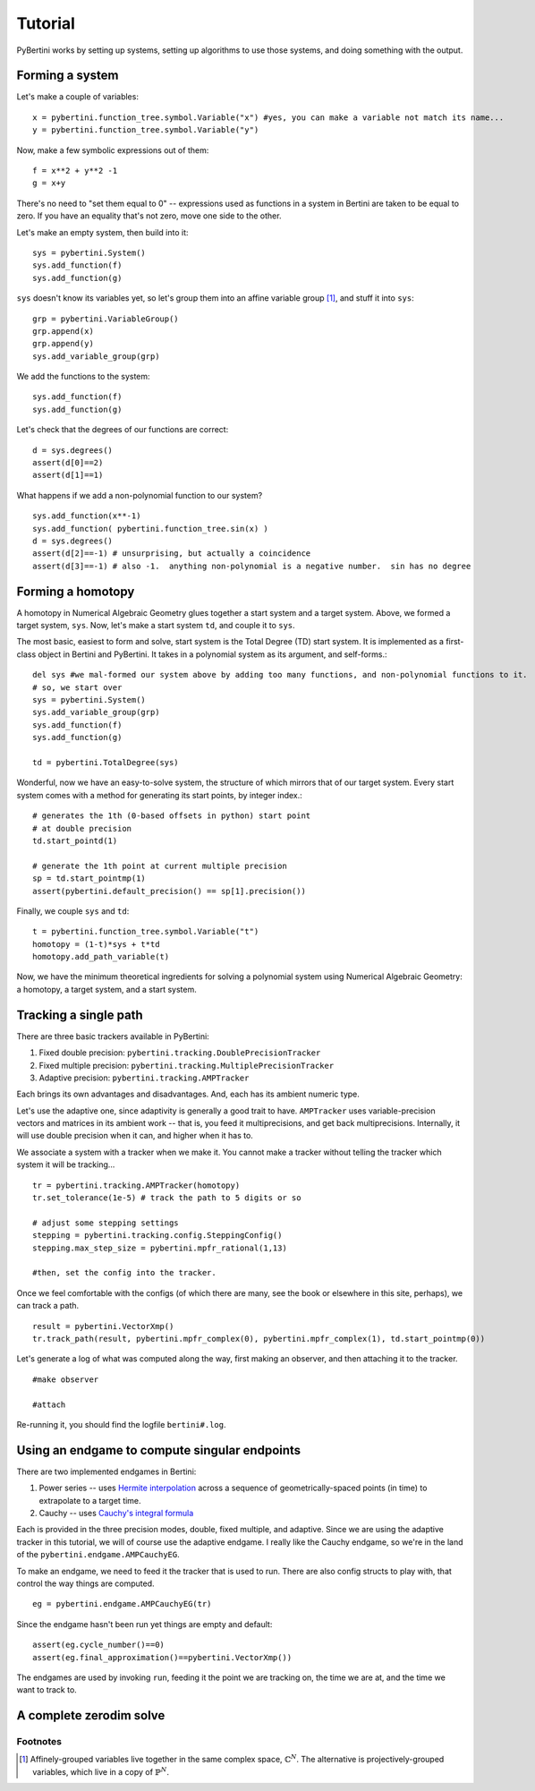 Tutorial
********

PyBertini works by setting up systems, setting up algorithms to use those systems, and doing something with the output.

Forming a system
================


Let's make a couple of variables::
	
	x = pybertini.function_tree.symbol.Variable("x") #yes, you can make a variable not match its name...
	y = pybertini.function_tree.symbol.Variable("y")

Now, make a few symbolic expressions out of them::
	
	f = x**2 + y**2 -1
	g = x+y

There's no need to "set them equal to 0" -- expressions used as functions in a system in Bertini are taken to be equal to zero.  If you have an equality that's not zero, move one side to the other.

Let's make an empty system, then build into it::
	
	sys = pybertini.System()
	sys.add_function(f)
	sys.add_function(g)

``sys`` doesn't know its variables yet, so let's group them into an affine variable group [#]_, and stuff it into ``sys``::
	
	grp = pybertini.VariableGroup()
	grp.append(x)
	grp.append(y)
	sys.add_variable_group(grp)

We add the functions to the system::

	sys.add_function(f)
	sys.add_function(g)

Let's check that the degrees of our functions are correct::

	d = sys.degrees()
	assert(d[0]==2)
	assert(d[1]==1)

What happens if we add a non-polynomial function to our system?

::

	sys.add_function(x**-1)
	sys.add_function( pybertini.function_tree.sin(x) )
	d = sys.degrees()
	assert(d[2]==-1) # unsurprising, but actually a coincidence
	assert(d[3]==-1) # also -1.  anything non-polynomial is a negative number.  sin has no degree


Forming a homotopy
==================

A homotopy in Numerical Algebraic Geometry glues together a start system and a target system.  Above, we formed a target system, ``sys``.  Now, let's make a start system ``td``, and couple it to ``sys``.

The most basic, easiest to form and solve, start system is the Total Degree (TD) start system.  It is implemented as a first-class object in Bertini and PyBertini.  It takes in a polynomial system as its argument, and self-forms.::
	
	del sys #we mal-formed our system above by adding too many functions, and non-polynomial functions to it.
	# so, we start over
	sys = pybertini.System()
	sys.add_variable_group(grp)
	sys.add_function(f)
	sys.add_function(g)

	td = pybertini.TotalDegree(sys)

Wonderful, now we have an easy-to-solve system, the structure of which mirrors that of our target system.  Every start system comes with a method for generating its start points, by integer index.::
	
	# generates the 1th (0-based offsets in python) start point
	# at double precision
	td.start_pointd(1) 

	# generate the 1th point at current multiple precision
	sp = td.start_pointmp(1)
	assert(pybertini.default_precision() == sp[1].precision())

Finally, we couple ``sys`` and ``td``::
	
	t = pybertini.function_tree.symbol.Variable("t")
	homotopy = (1-t)*sys + t*td
	homotopy.add_path_variable(t)

Now, we have the minimum theoretical ingredients for solving a polynomial system using Numerical Algebraic Geometry: a homotopy, a target system, and a start system.

Tracking a single path
======================

There are three basic trackers available in PyBertini:

#. Fixed double precision: ``pybertini.tracking.DoublePrecisionTracker``
#. Fixed multiple precision: ``pybertini.tracking.MultiplePrecisionTracker``
#. Adaptive precision: ``pybertini.tracking.AMPTracker``

Each brings its own advantages and disadvantages.  And, each has its ambient numeric type.  

Let's use the adaptive one, since adaptivity is generally a good trait to have.  ``AMPTracker`` uses variable-precision vectors and matrices in its ambient work -- that is, you feed it multiprecisions, and get back multiprecisions.  Internally, it will use double precision when it can, and higher when it has to.

We associate a system with a tracker when we make it.  You cannot make a tracker without telling the tracker which system it will be tracking...

::

	tr = pybertini.tracking.AMPTracker(homotopy)
	tr.set_tolerance(1e-5) # track the path to 5 digits or so

	# adjust some stepping settings
	stepping = pybertini.tracking.config.SteppingConfig()
	stepping.max_step_size = pybertini.mpfr_rational(1,13)

	#then, set the config into the tracker.


Once we feel comfortable with the configs (of which there are many, see the book or elsewhere in this site, perhaps), we can track a path.

::

	result = pybertini.VectorXmp()
	tr.track_path(result, pybertini.mpfr_complex(0), pybertini.mpfr_complex(1), td.start_pointmp(0))

Let's generate a log of what was computed along the way, first making an observer, and then attaching it to the tracker.  

::

	#make observer

	#attach

Re-running it, you should find the logfile ``bertini#.log``.

Using an endgame to compute singular endpoints
===============================================

There are two implemented endgames in Bertini:

#. Power series -- uses `Hermite interpolation <https://en.wikipedia.org/wiki/Hermite_interpolation>`_ across a sequence of geometrically-spaced points (in time) to extrapolate to a target time.
#. Cauchy -- uses `Cauchy's integral formula <https://en.wikipedia.org/wiki/Cauchy's_integral_formula>`_

Each is provided in the three precision modes, double, fixed multiple, and adaptive.  Since we are using the adaptive tracker in this tutorial, we will of course use the adaptive endgame.  I really like the Cauchy endgame, so we're in the land of the ``pybertini.endgame.AMPCauchyEG``. 

To make an endgame, we need to feed it the tracker that is used to run.  There are also config structs to play with, that control the way things are computed.

::

	eg = pybertini.endgame.AMPCauchyEG(tr)

Since the endgame hasn't been run yet things are empty and default::

	assert(eg.cycle_number()==0)
	assert(eg.final_approximation()==pybertini.VectorXmp())

The endgames are used by invoking ``run``, feeding it the point we are tracking on, the time we are at, and the time we want to track to.



A complete zerodim solve
========================



Footnotes
---------

.. [#]  Affinely-grouped variables live together in the same complex space, :math:`\mathbb{C}^N`.  The alternative is projectively-grouped variables, which live in a copy of :math:`\mathbb{P}^N`.
